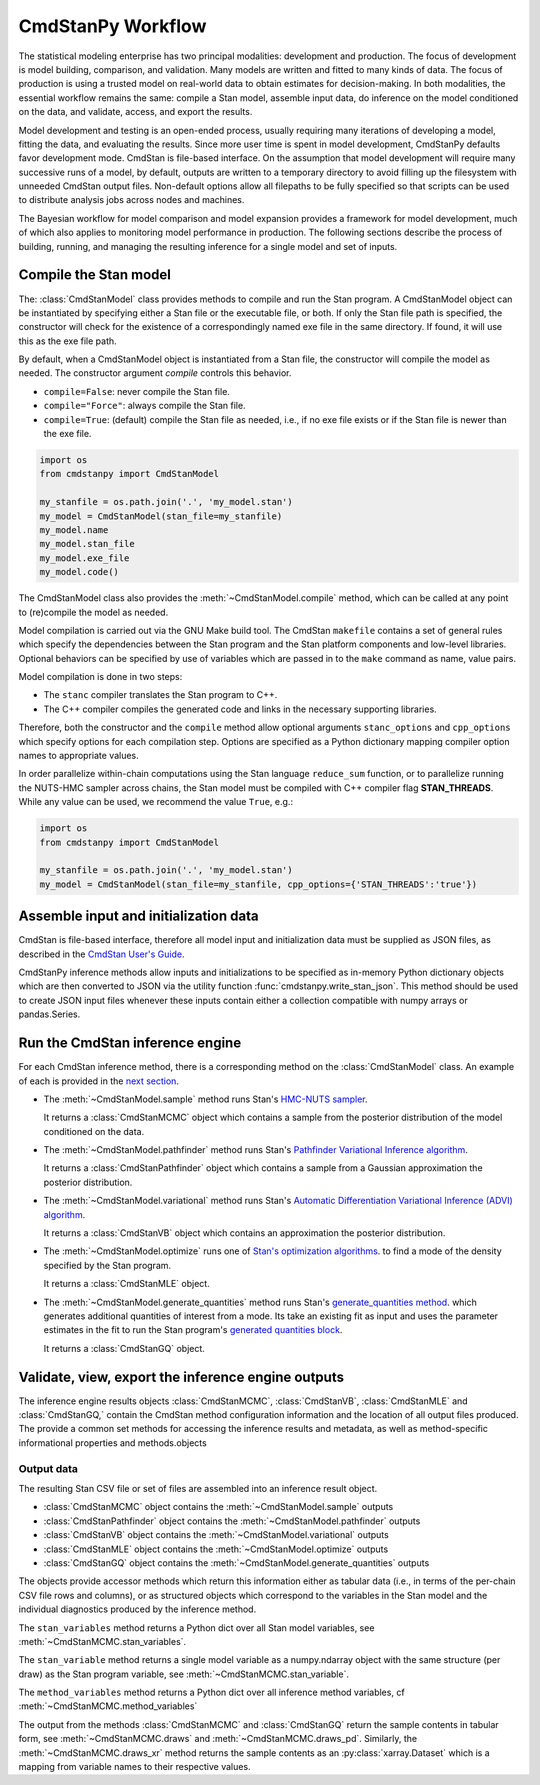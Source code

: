 .. py:currentmodule:: cmdstanpy

CmdStanPy Workflow
__________________

The statistical modeling enterprise has two principal modalities:
development and production.
The focus of development is model building, comparison, and validation.
Many models are written and fitted to many kinds of data.
The focus of production is using a trusted model on real-world data
to obtain estimates for decision-making.
In both modalities, the essential workflow remains the same:
compile a Stan model, assemble input data,
do inference on the model conditioned on the data,
and validate, access, and export the results.

Model development and testing is an
open-ended process, usually requiring many iterations of
developing a model, fitting the data, and evaluating the results.
Since more user time is spent in model development,
CmdStanPy defaults favor development mode.
CmdStan is file-based interface.
On the assumption that model development will require
many successive runs of a model, by default, outputs are written
to a temporary directory to avoid filling up the filesystem with
unneeded CmdStan output files.
Non-default options allow all filepaths to be fully specified
so that scripts can be used to distribute analysis jobs across
nodes and machines.

The Bayesian workflow for model comparison and model expansion
provides a framework for model development, much of which
also applies to monitoring model performance in production.
The following sections describe the process of building, running, and
managing the resulting inference for a single model and set of inputs.

.. _model-compilation:

Compile the Stan model
^^^^^^^^^^^^^^^^^^^^^^

The: :class:`CmdStanModel` class provides methods
to compile and run the Stan program.
A CmdStanModel object can be instantiated by specifying
either a Stan file or the executable file, or both.
If only the Stan file path is specified, the constructor will
check for the existence of a correspondingly named exe file in
the same directory.  If found, it will use this as the exe file path.

By default, when a CmdStanModel object is instantiated from a Stan file,
the constructor will compile the model as needed.
The constructor argument `compile` controls this behavior.

* ``compile=False``: never compile the Stan file.
* ``compile="Force"``: always compile the Stan file.
* ``compile=True``: (default) compile the Stan file as needed, i.e., if no exe file exists or if the Stan file is newer than the exe file.

.. code-block:: python

    import os
    from cmdstanpy import CmdStanModel

    my_stanfile = os.path.join('.', 'my_model.stan')
    my_model = CmdStanModel(stan_file=my_stanfile)
    my_model.name
    my_model.stan_file
    my_model.exe_file
    my_model.code()

The CmdStanModel class also provides the :meth:`~CmdStanModel.compile` method,
which can be called at any point to (re)compile the model as needed.

Model compilation is carried out via the GNU Make build tool.
The CmdStan ``makefile`` contains a set of general rules which
specify the dependencies between the Stan program and the
Stan platform components and low-level libraries.
Optional behaviors can be specified by use of variables
which are passed in to the ``make`` command as name, value pairs.

Model compilation is done in two steps:

* The ``stanc`` compiler translates the Stan program to C++.
* The C++ compiler compiles the generated code and links in
  the necessary supporting libraries.

Therefore, both the constructor and the ``compile`` method
allow optional arguments ``stanc_options`` and ``cpp_options`` which
specify options for each compilation step.
Options are specified as a Python dictionary mapping
compiler option names to appropriate values.

In order parallelize within-chain computations using the
Stan language ``reduce_sum`` function, or to parallelize
running the NUTS-HMC sampler across chains,
the Stan model must be compiled with
C++ compiler flag **STAN_THREADS**.
While any value can be used,
we recommend the value ``True``, e.g.:


.. code-block:: python

    import os
    from cmdstanpy import CmdStanModel

    my_stanfile = os.path.join('.', 'my_model.stan')
    my_model = CmdStanModel(stan_file=my_stanfile, cpp_options={'STAN_THREADS':'true'})


Assemble input and initialization data
^^^^^^^^^^^^^^^^^^^^^^^^^^^^^^^^^^^^^^

CmdStan is file-based interface, therefore all model input and
initialization data must be supplied as JSON files, as described in the
`CmdStan User's Guide <https://mc-stan.org/docs/cmdstan-guide/json.html>`__.

CmdStanPy inference methods allow inputs and initializations
to be specified as in-memory Python dictionary objects
which are then converted to JSON via the utility function :func:`cmdstanpy.write_stan_json`.
This method should be used to create JSON input files whenever
these inputs contain either a collection compatible with
numpy arrays or pandas.Series.


Run the CmdStan inference engine
^^^^^^^^^^^^^^^^^^^^^^^^^^^^^^^^

For each CmdStan inference method, there is a corresponding method on the :class:`CmdStanModel` class.
An example of each is provided in the `next section <examples.rst>`__.

* The :meth:`~CmdStanModel.sample` method runs Stan's
  `HMC-NUTS sampler <https://mc-stan.org/docs/reference-manual/hamiltonian-monte-carlo.html>`__.

  It returns a :class:`CmdStanMCMC` object which contains
  a sample from the posterior distribution of the model conditioned on the data.

* The :meth:`~CmdStanModel.pathfinder` method runs Stan's
  `Pathfinder Variational Inference algorithm <https://mc-stan.org/docs/reference-manual/pathfinder.html>`__.

  It returns a :class:`CmdStanPathfinder` object which contains
  a sample from a Gaussian approximation the posterior distribution.

* The :meth:`~CmdStanModel.variational` method runs Stan's
  `Automatic Differentiation Variational Inference (ADVI) algorithm <https://mc-stan.org/docs/reference-manual/vi-algorithms-chapter.html>`__.

  It returns a :class:`CmdStanVB` object which contains an approximation the posterior distribution.

* The :meth:`~CmdStanModel.optimize` runs one of
  `Stan's optimization algorithms <https://mc-stan.org/docs/reference-manual/optimization-algorithms-chapter.html>`__.
  to find a mode of the density specified by the Stan program.

  It returns a :class:`CmdStanMLE` object.

* The :meth:`~CmdStanModel.generate_quantities` method runs Stan's
  `generate_quantities method <https://mc-stan.org/docs/cmdstan-guide/standalone-generate-quantities.html>`__.
  which generates additional quantities of interest from a mode. Its take an existing fit as input and
  uses the parameter estimates in the fit to run the Stan program's
  `generated quantities block <https://mc-stan.org/docs/reference-manual/program-block-generated-quantities.html>`__.

  It returns a :class:`CmdStanGQ` object.


Validate, view, export the inference engine outputs
^^^^^^^^^^^^^^^^^^^^^^^^^^^^^^^^^^^^^^^^^^^^^^^^^^^

The inference engine results objects
:class:`CmdStanMCMC`, :class:`CmdStanVB`, :class:`CmdStanMLE` and :class:`CmdStanGQ,`
contain the CmdStan method configuration information
and the location of all output files produced.
The provide a common set methods for accessing the inference results and metadata,
as well as method-specific informational properties and methods.objects

Output data
-----------

The resulting Stan CSV file or set of files are assembled into an inference result object.

+ :class:`CmdStanMCMC` object contains the :meth:`~CmdStanModel.sample` outputs
+ :class:`CmdStanPathfinder` object contains the :meth:`~CmdStanModel.pathfinder` outputs
+ :class:`CmdStanVB` object contains the :meth:`~CmdStanModel.variational` outputs
+ :class:`CmdStanMLE` object contains the :meth:`~CmdStanModel.optimize` outputs
+ :class:`CmdStanGQ` object contains the :meth:`~CmdStanModel.generate_quantities` outputs


The objects provide accessor methods which return this information
either as tabular data (i.e., in terms of the per-chain CSV file rows and columns),
or as structured objects which correspond to the variables in the Stan model
and the individual diagnostics produced by the inference method.

The ``stan_variables`` method returns a Python dict over all Stan model variables,
see :meth:`~CmdStanMCMC.stan_variables`.

The ``stan_variable`` method returns a single model variable as a numpy.ndarray object
with the same structure (per draw) as the Stan program variable,
see :meth:`~CmdStanMCMC.stan_variable`.

The ``method_variables`` method returns a Python dict over all inference
method variables, cf :meth:`~CmdStanMCMC.method_variables`


The output from the methods :class:`CmdStanMCMC` and :class:`CmdStanGQ` return the sample contents
in tabular form, see :meth:`~CmdStanMCMC.draws` and :meth:`~CmdStanMCMC.draws_pd`.
Similarly, the :meth:`~CmdStanMCMC.draws_xr` method returns the sample
contents as an :py:class:`xarray.Dataset` which is a mapping from variable names to their respective values.
